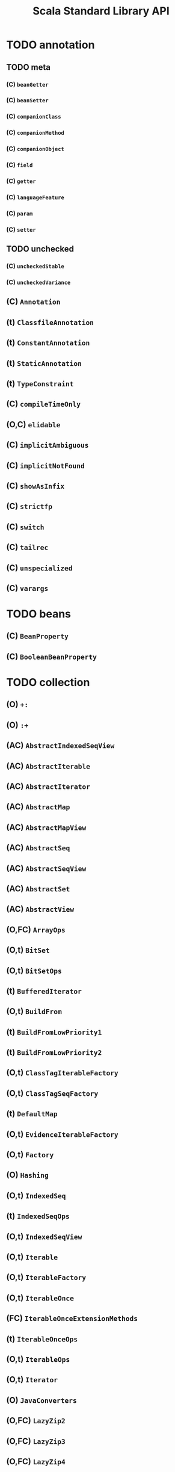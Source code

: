#+TITLE: Scala Standard Library API
#+VERSION: 2.13.0-M4
#+STARTUP: entitiespretty

* Table of Contents                                      :TOC_4_org:noexport:
- [[annotation][annotation]]
  - [[meta][meta]]
    - [[(C) ~beanGetter~][(C) ~beanGetter~]]
    - [[(C) ~beanSetter~][(C) ~beanSetter~]]
    - [[(C) ~companionClass~][(C) ~companionClass~]]
    - [[(C) ~companionMethod~][(C) ~companionMethod~]]
    - [[(C) ~companionObject~][(C) ~companionObject~]]
    - [[(C) ~field~][(C) ~field~]]
    - [[(C) ~getter~][(C) ~getter~]]
    - [[(C) ~languageFeature~][(C) ~languageFeature~]]
    - [[(C) ~param~][(C) ~param~]]
    - [[(C) ~setter~][(C) ~setter~]]
  - [[unchecked][unchecked]]
    - [[(C) ~uncheckedStable~][(C) ~uncheckedStable~]]
    - [[(C) ~uncheckedVariance~][(C) ~uncheckedVariance~]]
  - [[(C) ~Annotation~][(C) ~Annotation~]]
  - [[(t) ~ClassfileAnnotation~][(t) ~ClassfileAnnotation~]]
  - [[(t) ~ConstantAnnotation~][(t) ~ConstantAnnotation~]]
  - [[(t) ~StaticAnnotation~][(t) ~StaticAnnotation~]]
  - [[(t) ~TypeConstraint~][(t) ~TypeConstraint~]]
  - [[(C) ~compileTimeOnly~][(C) ~compileTimeOnly~]]
  - [[(O,C) ~elidable~][(O,C) ~elidable~]]
  - [[(C) ~implicitAmbiguous~][(C) ~implicitAmbiguous~]]
  - [[(C) ~implicitNotFound~][(C) ~implicitNotFound~]]
  - [[(C) ~showAsInfix~][(C) ~showAsInfix~]]
  - [[(C) ~strictfp~][(C) ~strictfp~]]
  - [[(C) ~switch~][(C) ~switch~]]
  - [[(C) ~tailrec~][(C) ~tailrec~]]
  - [[(C) ~unspecialized~][(C) ~unspecialized~]]
  - [[(C) ~varargs~][(C) ~varargs~]]
- [[beans][beans]]
  - [[(C) ~BeanProperty~][(C) ~BeanProperty~]]
  - [[(C) ~BooleanBeanProperty~][(C) ~BooleanBeanProperty~]]
- [[collection][collection]]
  - [[(O) ~+:~][(O) ~+:~]]
  - [[(O) ~:+~][(O) ~:+~]]
  - [[(AC) ~AbstractIndexedSeqView~][(AC) ~AbstractIndexedSeqView~]]
  - [[(AC) ~AbstractIterable~][(AC) ~AbstractIterable~]]
  - [[(AC) ~AbstractIterator~][(AC) ~AbstractIterator~]]
  - [[(AC) ~AbstractMap~][(AC) ~AbstractMap~]]
  - [[(AC) ~AbstractMapView~][(AC) ~AbstractMapView~]]
  - [[(AC) ~AbstractSeq~][(AC) ~AbstractSeq~]]
  - [[(AC) ~AbstractSeqView~][(AC) ~AbstractSeqView~]]
  - [[(AC) ~AbstractSet~][(AC) ~AbstractSet~]]
  - [[(AC) ~AbstractView~][(AC) ~AbstractView~]]
  - [[(O,FC) ~ArrayOps~][(O,FC) ~ArrayOps~]]
  - [[(O,t) ~BitSet~][(O,t) ~BitSet~]]
  - [[(O,t) ~BitSetOps~][(O,t) ~BitSetOps~]]
  - [[(t) ~BufferedIterator~][(t) ~BufferedIterator~]]
  - [[(O,t) ~BuildFrom~][(O,t) ~BuildFrom~]]
  - [[(t) ~BuildFromLowPriority1~][(t) ~BuildFromLowPriority1~]]
  - [[(t) ~BuildFromLowPriority2~][(t) ~BuildFromLowPriority2~]]
  - [[(O,t) ~ClassTagIterableFactory~][(O,t) ~ClassTagIterableFactory~]]
  - [[(O,t) ~ClassTagSeqFactory~][(O,t) ~ClassTagSeqFactory~]]
  - [[(t) ~DefaultMap~][(t) ~DefaultMap~]]
  - [[(O,t) ~EvidenceIterableFactory~][(O,t) ~EvidenceIterableFactory~]]
  - [[(O,t) ~Factory~][(O,t) ~Factory~]]
  - [[(O) ~Hashing~][(O) ~Hashing~]]
  - [[(O,t) ~IndexedSeq~][(O,t) ~IndexedSeq~]]
  - [[(t) ~IndexedSeqOps~][(t) ~IndexedSeqOps~]]
  - [[(O,t) ~IndexedSeqView~][(O,t) ~IndexedSeqView~]]
  - [[(O,t) ~Iterable~][(O,t) ~Iterable~]]
  - [[(O,t) ~IterableFactory~][(O,t) ~IterableFactory~]]
  - [[(O,t) ~IterableOnce~][(O,t) ~IterableOnce~]]
  - [[(FC) ~IterableOnceExtensionMethods~][(FC) ~IterableOnceExtensionMethods~]]
  - [[(t) ~IterableOnceOps~][(t) ~IterableOnceOps~]]
  - [[(O,t) ~IterableOps~][(O,t) ~IterableOps~]]
  - [[(O,t) ~Iterator~][(O,t) ~Iterator~]]
  - [[(O) ~JavaConverters~][(O) ~JavaConverters~]]
  - [[(O,FC) ~LazyZip2~][(O,FC) ~LazyZip2~]]
  - [[(O,FC) ~LazyZip3~][(O,FC) ~LazyZip3~]]
  - [[(O,FC) ~LazyZip4~][(O,FC) ~LazyZip4~]]
  - [[(FC) ~LazyZipOps~][(FC) ~LazyZipOps~]]
  - [[(O,t) ~LinearSeq~][(O,t) ~LinearSeq~]]
  - [[(t) ~LinearSeqOps~][(t) ~LinearSeqOps~]]
  - [[(O,t) ~Map~][(O,t) ~Map~]]
  - [[(O,t) ~MapFactory~][(O,t) ~MapFactory~]]
  - [[(O,t) ~MapOps~][(O,t) ~MapOps~]]
  - [[(O,t) ~MapView~][(O,t) ~MapView~]]
  - [[(O) ~Searching~][(O) ~Searching~]]
  - [[(O,t) ~Seq~][(O,t) ~Seq~]]
  - [[(O,t) ~SeqFactory~][(O,t) ~SeqFactory~]]
  - [[(O,t) ~SeqOps~][(O,t) ~SeqOps~]]
  - [[(O,t) ~SeqView~][(O,t) ~SeqView~]]
  - [[(O,t) ~Set~][(O,t) ~Set~]]
  - [[(t) ~SetOps~][(t) ~SetOps~]]
  - [[(O,t) ~SortedIterableFactory~][(O,t) ~SortedIterableFactory~]]
  - [[(O,t) ~SortedMap~][(O,t) ~SortedMap~]]
  - [[(O,t) ~SortedMapFactory~][(O,t) ~SortedMapFactory~]]
  - [[(O,t) ~SortedMapOps~][(O,t) ~SortedMapOps~]]
  - [[(t) ~SortedOps~][(t) ~SortedOps~]]
  - [[(O,t) ~SortedSet~][(O,t) ~SortedSet~]]
  - [[(O,t) ~SortedSetOps~][(O,t) ~SortedSetOps~]]
  - [[(t) ~SpecificIterableFactory~][(t) ~SpecificIterableFactory~]]
  - [[(t) ~StrictOptimizedClassTagSeqFactory~][(t) ~StrictOptimizedClassTagSeqFactory~]]
  - [[(t) ~StrictOptimizedIterableOps~][(t) ~StrictOptimizedIterableOps~]]
  - [[(t) ~StrictOptimizedSeqFactory~][(t) ~StrictOptimizedSeqFactory~]]
  - [[(t) ~StrictOptimizedSeqOps~][(t) ~StrictOptimizedSeqOps~]]
  - [[(t) ~StrictOptimizedSortedSetOps~][(t) ~StrictOptimizedSortedSetOps~]]
  - [[(O,FC) ~StringOps~][(O,FC) ~StringOps~]]
  - [[(CC) ~StringView~][(CC) ~StringView~]]
  - [[(O,t) ~View~][(O,t) ~View~]]
  - [[(AC) ~WithFilter~][(AC) ~WithFilter~]]
  - [[concurrent][concurrent]]
    - [[(t) ~Map~][(t) ~Map~]]
    - [[(O,C) ~TrieMap~][(O,C) ~TrieMap~]]
  - [[convert][convert]]
    - [[(t) ~AsJavaConverters~][(t) ~AsJavaConverters~]]
    - [[(t) ~AsScalaConverters~][(t) ~AsScalaConverters~]]
    - [[(t) ~DecorateAsJava~][(t) ~DecorateAsJava~]]
    - [[(t) ~DecorateAsScala~][(t) ~DecorateAsScala~]]
    - [[(O) ~ImplicitConversions~][(O) ~ImplicitConversions~]]
    - [[(O) ~ImplicitConversionsToJava~][(O) ~ImplicitConversionsToJava~]]
    - [[(O) ~ImplicitConversionsToScala~][(O) ~ImplicitConversionsToScala~]]
    - [[(t) ~ToJavaImplicits~][(t) ~ToJavaImplicits~]]
    - [[(t) ~ToScalaImplicits~][(t) ~ToScalaImplicits~]]
    - [[(O,t) ~WrapAsJava~][(O,t) ~WrapAsJava~]]
    - [[(O,t) ~WrapAsScala~][(O,t) ~WrapAsScala~]]
    - [[(O) ~Wrappers~][(O) ~Wrappers~]]
  - [[generic][generic]]
    - [[(O,t) ~IsIterableLike~][(O,t) ~IsIterableLike~]]
    - [[(O,t) ~IsSeqLike~][(O,t) ~IsSeqLike~]]
  - [[immutable][immutable]]
    - [[(C) ~AbstractMap~][(C) ~AbstractMap~]]
    - [[(C) ~AbstractSeq~][(C) ~AbstractSeq~]]
    - [[(C) ~AbstractSet~][(C) ~AbstractSet~]]
    - [[(O,C) ~ArraySeq~][(O,C) ~ArraySeq~]]
    - [[(O,C) ~BitSet~][(O,C) ~BitSet~]]
    - [[(O,C) ~ChampHashMap~][(O,C) ~ChampHashMap~]]
    - [[(O,C) ~ChampHashSet~][(O,C) ~ChampHashSet~]]
    - [[(O,C) ~HashMap~][(O,C) ~HashMap~]]
    - [[(O,C) ~HashSet~][(O,C) ~HashSet~]]
    - [[(O,t) ~IndexedSeq~][(O,t) ~IndexedSeq~]]
    - [[(t) ~IndexedSeqOps~][(t) ~IndexedSeqOps~]]
    - [[(O,C) ~IntMap~][(O,C) ~IntMap~]]
    - [[(O,t) ~Iterable~][(O,t) ~Iterable~]]
    - [[(O,C) ~LazyList~][(O,C) ~LazyList~]]
    - [[(O,t) ~LinearSeq~][(O,t) ~LinearSeq~]]
    - [[(t) ~LinearSeqOps~][(t) ~LinearSeqOps~]]
    - [[(O,C) ~List~][(O,C) ~List~]]
      - [[(C) ~::~][(C) ~::~]]
      - [[(O) ~Nil~][(O) ~Nil~]]
    - [[(O,C) ~ListMap~][(O,C) ~ListMap~]]
    - [[(O,C) ~ListSet~][(O,C) ~ListSet~]]
    - [[(O,C) ~LongMap~][(O,C) ~LongMap~]]
    - [[(O,t) ~Map~][(O,t) ~Map~]]
    - [[(t) ~MapOps~][(t) ~MapOps~]]
    - [[(O,C) ~NumericRange~][(O,C) ~NumericRange~]]
    - [[(O,C) ~Queue~][(O,C) ~Queue~]]
    - [[(O,C) ~Range~][(O,C) ~Range~]]
    - [[(O,t) ~Seq~][(O,t) ~Seq~]]
    - [[(t) ~SeqOps~][(t) ~SeqOps~]]
    - [[(O,t) ~Set~][(O,t) ~Set~]]
    - [[(t) ~SetOps~][(t) ~SetOps~]]
    - [[(O,t) ~SortedMap~][(O,t) ~SortedMap~]]
    - [[(t) ~SortedMapOps~][(t) ~SortedMapOps~]]
    - [[(O,t) ~SortedSet~][(O,t) ~SortedSet~]]
    - [[(t) ~SortedSetOps~][(t) ~SortedSetOps~]]
    - [[(O,C) ~Stream~][(O,C) ~Stream~]]
    - [[(t) ~StrictOptimizedSeqOps~][(t) ~StrictOptimizedSeqOps~]]
    - [[(O,C) ~TreeMap~][(O,C) ~TreeMap~]]
    - [[(O,C) ~TreeSet~][(O,C) ~TreeSet~]]
    - [[(O,C) ~Vector~][(O,C) ~Vector~]]
    - [[(C) ~VectorBuilder~][(C) ~VectorBuilder~]]
    - [[(C) ~VectorIterator~][(C) ~VectorIterator~]]
    - [[(O,C) ~WrappedString~][(O,C) ~WrappedString~]]
  - [[mutable][mutable]]
    - [[(C) ~AbstractBuffer~][(C) ~AbstractBuffer~]]
    - [[(C) ~AbstractIterable~][(C) ~AbstractIterable~]]
    - [[(C) ~AbstractMap~][(C) ~AbstractMap~]]
    - [[(C) ~AbstractSeq~][(C) ~AbstractSeq~]]
    - [[(C) ~AbstractSet~][(C) ~AbstractSet~]]
    - [[(O,C) ~AnyRefMap~][(O,C) ~AnyRefMap~]]
    - [[(O,C) ~ArrayBuffer~][(O,C) ~ArrayBuffer~]]
    - [[(C) ~ArrayBufferView~][(C) ~ArrayBufferView~]]
    - [[(O,C) ~ArrayBuilder~][(O,C) ~ArrayBuilder~]]
    - [[(O,C) ~ArrayDeque~][(O,C) ~ArrayDeque~]]
    - [[(O,C) ~ArraySeq~][(O,C) ~ArraySeq~]]
    - [[(O,C) ~BitSet~][(O,C) ~BitSet~]]
    - [[(O,t) ~Buffer~][(O,t) ~Buffer~]]
    - [[(t) ~Builder~][(t) ~Builder~]]
    - [[(t) ~Clearable~][(t) ~Clearable~]]
    - [[(t) ~Cloneable~][(t) ~Cloneable~]]
    - [[(O,t) ~Growable~][(O,t) ~Growable~]]
    - [[(C) ~GrowableBuilder~][(C) ~GrowableBuilder~]]
    - [[(O,C) ~HashMap~][(O,C) ~HashMap~]]
    - [[(O,C) ~HashSet~][(O,C) ~HashSet~]]
    - [[(t) ~ImmutableBuilder~][(t) ~ImmutableBuilder~]]
    - [[(t) ~IndexedOptimizedBuffer~][(t) ~IndexedOptimizedBuffer~]]
    - [[(O,t) ~IndexedOptimizedSeq~][(O,t) ~IndexedOptimizedSeq~]]
    - [[(t) ~IndexedSeq~][(t) ~IndexedSeq~]]
    - [[(t) ~IndexedSeqOps~][(t) ~IndexedSeqOps~]]
    - [[(t) ~Iterable~][(t) ~Iterable~]]
    - [[(t) ~IterableOps~][(t) ~IterableOps~]]
    - [[(O,C) ~LinkedHashMap~][(O,C) ~LinkedHashMap~]]
    - [[(O,C) ~LinkedHashSet~][(O,C) ~LinkedHashSet~]]
    - [[(O,C) ~ListBuffer~][(O,C) ~ListBuffer~]]
    - [[(O,C) ~ListMap~][(O,C) ~ListMap~]]
    - [[(O,C) ~LongMap~][(O,C) ~LongMap~]]
    - [[(O,t) ~Map~][(O,t) ~Map~]]
    - [[(t) ~MapOps~][(t) ~MapOps~]]
    - [[(t) ~MultiMap~][(t) ~MultiMap~]]
    - [[(O,C) ~OpenHashMap~][(O,C) ~OpenHashMap~]]
    - [[(O,C) ~PriorityQueue~][(O,C) ~PriorityQueue~]]
    - [[(O,C) ~Queue~][(O,C) ~Queue~]]
    - [[(O) ~RefArrayUtils~][(O) ~RefArrayUtils~]]
    - [[(t) ~ReusableBuilder~][(t) ~ReusableBuilder~]]
    - [[(O,t) ~Seq~][(O,t) ~Seq~]]
    - [[(t) ~SeqOps~][(t) ~SeqOps~]]
    - [[(O,t) ~Set~][(O,t) ~Set~]]
    - [[(t) ~SetOps~][(t) ~SetOps~]]
    - [[(t) ~Shrinkable~][(t) ~Shrinkable~]]
    - [[(O,t) ~SortedMap~][(O,t) ~SortedMap~]]
    - [[(O,t) ~SortedMapOps~][(O,t) ~SortedMapOps~]]
    - [[(t) ~SortedSet~][(t) ~SortedSet~]]
    - [[(t) ~SortedSetOps~][(t) ~SortedSetOps~]]
    - [[(O,C) ~Stack~][(O,C) ~Stack~]]
    - [[(O,C) ~StringBuilder~][(O,C) ~StringBuilder~]]
    - [[(O,C) ~TreeMap~][(O,C) ~TreeMap~]]
    - [[(O,C) ~TreeSet~][(O,C) ~TreeSet~]]
    - [[(O,C) ~UnrolledBuffer~][(O,C) ~UnrolledBuffer~]]
    - [[(O,C) ~WeakHashMap~][(O,C) ~WeakHashMap~]]
- [[compat][compat]]
  - [[(O) ~Platform~][(O) ~Platform~]]
- [[concurrent][concurrent]]
  - [[duration][duration]]
    - [[(O,C) ~Deadline~][(O,C) ~Deadline~]]
    - [[(C) ~DoubleMult~][(C) ~DoubleMult~]]
    - [[(O,C) ~Duration~][(O,C) ~Duration~]]
    - [[(O,t) ~DurationConversions~][(O,t) ~DurationConversions~]]
    - [[(C) ~DurationDouble~][(C) ~DurationDouble~]]
    - [[(C) ~DurationInt~][(C) ~DurationInt~]]
    - [[(C) ~DurationLong~][(C) ~DurationLong~]]
    - [[(O,C) ~FiniteDuration~][(O,C) ~FiniteDuration~]]
    - [[(C) ~IntMult~][(C) ~IntMult~]]
    - [[(C) ~LongMult~][(C) ~LongMult~]]
    - [[(O) ~fromNow~][(O) ~fromNow~]]
    - [[(O) ~span~][(O) ~span~]]
  - [[(O) ~Await~][(O) ~Await~]]
  - [[(t) ~Awaitable~][(t) ~Awaitable~]]
  - [[(O,t) ~BlockContext~][(O,t) ~BlockContext~]]
  - [[(t) ~CanAwait~][(t) ~CanAwait~]]
  - [[(C) ~Channel~][(C) ~Channel~]]
  - [[(C) ~DelayedLazyVal~][(C) ~DelayedLazyVal~]]
  - [[(O,t) ~ExecutionContext~][(O,t) ~ExecutionContext~]]
  - [[(t) ~ExecutionContextExecutor~][(t) ~ExecutionContextExecutor~]]
  - [[(t) ~ExecutionContextExecutorService~][(t) ~ExecutionContextExecutorService~]]
  - [[(O,t) ~Future~][(O,t) ~Future~]]
  - [[(O) ~JavaConversions~][(O) ~JavaConversions~]]
  - [[(t) ~OnCompleteRunnable~][(t) ~OnCompleteRunnable~]]
  - [[(O,t) ~Promise~][(O,t) ~Promise~]]
  - [[(C) ~SyncChannel~][(C) ~SyncChannel~]]
  - [[(C) ~SyncVar~][(C) ~SyncVar~]]
- [[io][io]]
  - [[(O,t) ~AnsiColor~][(O,t) ~AnsiColor~]]
  - [[(C) ~BufferedSource~][(C) ~BufferedSource~]]
  - [[(O,C) ~Codec~][(O,C) ~Codec~]]
  - [[(t) ~LowPriorityCodecImplicits~][(t) ~LowPriorityCodecImplicits~]]
  - [[(O,AC) ~Source~][(O,AC) ~Source~]]
  - [[(O) ~StdIn~][(O) ~StdIn~]]
- [[math][math]]
  - [[(O,C) ~BigDecimal~][(O,C) ~BigDecimal~]]
  - [[(O,C) ~BigInt~][(O,C) ~BigInt~]]
  - [[(O,t) ~Equiv~][(O,t) ~Equiv~]]
  - [[(O,t) ~Fractional~][(O,t) ~Fractional~]]
  - [[(O,t) ~Integral~][(O,t) ~Integral~]]
  - [[(t) ~LowPriorityEquiv~][(t) ~LowPriorityEquiv~]]
  - [[(t) ~LowPriorityOrderingImplicits~][(t) ~LowPriorityOrderingImplicits~]]
  - [[(O,t) ~Numeric~][(O,t) ~Numeric~]]
  - [[(O,t) ~Ordered~][(O,t) ~Ordered~]]
  - [[(O,t) ~Ordering~][(O,t) ~Ordering~]]
  - [[(t) ~PartialOrdering~][(t) ~PartialOrdering~]]
  - [[(t) ~PartiallyOrdered~][(t) ~PartiallyOrdered~]]
  - [[(t) ~ScalaNumericAnyConversions~][(t) ~ScalaNumericAnyConversions~]]
  - [[(t) ~ScalaNumericConversions~][(t) ~ScalaNumericConversions~]]
- [[ref][ref]]
  - [[(C) ~PhantomReference~][(C) ~PhantomReference~]]
  - [[(t) ~Reference~][(t) ~Reference~]]
  - [[(C) ~ReferenceQueue~][(C) ~ReferenceQueue~]]
  - [[(t) ~ReferenceWrapper~][(t) ~ReferenceWrapper~]]
  - [[(O,C) ~SoftReference~][(O,C) ~SoftReference~]]
  - [[(O,C) ~WeakReference~][(O,C) ~WeakReference~]]
- [[reflect][reflect]]
  - [[(C) ~AnyValManifest~][(C) ~AnyValManifest~]]
  - [[(t) ~ClassManifestDeprecatedApis~][(t) ~ClassManifestDeprecatedApis~]]
  - [[(O) ~ClassManifestFactory~][(O) ~ClassManifestFactory~]]
  - [[(O,t) ~ClassTag~][(O,t) ~ClassTag~]]
  - [[(t) ~Manifest~][(t) ~Manifest~]]
  - [[(O) ~ManifestFactory~][(O) ~ManifestFactory~]]
  - [[(O) ~NameTransformer~][(O) ~NameTransformer~]]
  - [[(O) ~NoManifest~][(O) ~NoManifest~]]
  - [[(t) ~OptManifest~][(t) ~OptManifest~]]
- [[runtime][runtime]]
- [[sys][sys]]
  - [[process][process]]
    - [[(O) ~BasicIO~][(O) ~BasicIO~]]
    - [[(C) ~FileProcessLogger~][(C) ~FileProcessLogger~]]
    - [[(O,t) ~Process~][(O,t) ~Process~]]
    - [[(O,t) ~ProcessBuilder~][(O,t) ~ProcessBuilder~]]
    - [[(t) ~ProcessCreation~][(t) ~ProcessCreation~]]
    - [[(C) ~ProcessIO~][(C) ~ProcessIO~]]
    - [[(t) ~ProcessImplicits~][(t) ~ProcessImplicits~]]
    - [[(O,t) ~ProcessLogger~][(O,t) ~ProcessLogger~]]
  - [[(O,t) ~BooleanProp~][(O,t) ~BooleanProp~]]
  - [[(O,t) ~Prop~][(O,t) ~Prop~]]
  - [[(O,C) ~ShutdownHookThread~][(O,C) ~ShutdownHookThread~]]
  - [[(O,C) ~SystemProperties~][(O,C) ~SystemProperties~]]
- [[util][util]]
  - [[~DynamicVariable~][~DynamicVariable~]]
  - [[~DynamicVariable~][~DynamicVariable~]]
  - [[~Either~][~Either~]]
    - [[~Left~][~Left~]]
    - [[~Right~][~Right~]]
  - [[~Try~][~Try~]]
    - [[~Success~][~Success~]]
    - [[~Failure~][~Failure~]]
  - [[~Random~][~Random~]]
- [[(O) ~#::~][(O) ~#::~]]
- [[(C) ~Any~][(C) ~Any~]]
- [[(C) ~AnyVal~][(C) ~AnyVal~]]
- [[(t) ~App~][(t) ~App~]]
- [[(O,C) ~Array~][(O,C) ~Array~]]
- [[(O,C) ~Boolean~][(O,C) ~Boolean~]]
- [[(O,C) ~Byte~][(O,C) ~Byte~]]
- [[(O,C) ~Char~][(O,C) ~Char~]]
- [[(t) ~Cloneable~][(t) ~Cloneable~]]
- [[(O) ~Console~][(O) ~Console~]]
- [[(t) ~DelayedInit~][(t) ~DelayedInit~]]
- [[(O,C) ~Double~][(O,C) ~Double~]]
- [[(t) ~Dynamic~][(t) ~Dynamic~]]
- [[(C) ~Enumeration~][(C) ~Enumeration~]]
- [[(t) ~Equals~][(t) ~Equals~]]
- [[(O,C) ~Float~][(O,C) ~Float~]]
- [[N Function][N Function]]
  - [[(O) Function][(O) Function]]
  - [[(t) Function0][(t) Function0]]
  - [[(t) Function1][(t) Function1]]
  - [[(t) Function2][(t) Function2]]
  - [[(t) Function3][(t) Function3]]
  - [[(t) Function4][(t) Function4]]
  - [[(t) Function5][(t) Function5]]
  - [[(t) Function6][(t) Function6]]
  - [[(t) Function7][(t) Function7]]
  - [[(t) Function8][(t) Function8]]
  - [[(t) Function9][(t) Function9]]
  - [[(t) Function10][(t) Function10]]
  - [[(t) Function11][(t) Function11]]
  - [[(t) Function12][(t) Function12]]
  - [[(t) Function13][(t) Function13]]
  - [[(t) Function14][(t) Function14]]
  - [[(t) Function15][(t) Function15]]
  - [[(t) Function16][(t) Function16]]
  - [[(t) Function17][(t) Function17]]
  - [[(t) Function18][(t) Function18]]
  - [[(t) Function19][(t) Function19]]
  - [[(t) Function20][(t) Function20]]
  - [[(t) Function21][(t) Function21]]
  - [[(t) Function22][(t) Function22]]
- [[(t) ~Immutable~][(t) ~Immutable~]]
- [[(O,t) ~Int~][(O,t) ~Int~]]
- [[(O,t) ~Long~][(O,t) ~Long~]]
- [[(C) ~MatchError~][(C) ~MatchError~]]
- [[(t) ~Mutable~][(t) ~Mutable~]]
- [[(C) ~NotImplementedError~][(C) ~NotImplementedError~]]
- [[(C) ~NotNull~][(C) ~NotNull~]]
- [[(C) ~Nothing~][(C) ~Nothing~]]
- [[(C) ~Null~][(C) ~Null~]]
- [[(O,C) ~Option~][(O,C) ~Option~]]
  - [[(O) ~None~][(O) ~None~]]
  - [[(C) ~Some~][(C) ~Some~]]
- [[(O,t) ~PartialFunction~][(O,t) ~PartialFunction~]]
- [[(O) ~Predef~][(O) ~Predef~]]
- [[N Product][N Product]]
  - [[(O,t) Product][(O,t) Product]]
  - [[(O,t) Product1][(O,t) Product1]]
  - [[(O,t) Product2][(O,t) Product2]]
  - [[(O,t) Product3][(O,t) Product3]]
  - [[(O,t) Product4][(O,t) Product4]]
  - [[(O,t) Product5][(O,t) Product5]]
  - [[(O,t) Product6][(O,t) Product6]]
  - [[(O,t) Product7][(O,t) Product7]]
  - [[(O,t) Product8][(O,t) Product8]]
  - [[(O,t) Product9][(O,t) Product9]]
  - [[(O,t) Product10][(O,t) Product10]]
  - [[(O,t) Product11][(O,t) Product11]]
  - [[(O,t) Product12][(O,t) Product12]]
  - [[(O,t) Product13][(O,t) Product13]]
  - [[(O,t) Product14][(O,t) Product14]]
  - [[(O,t) Product15][(O,t) Product15]]
  - [[(O,t) Product16][(O,t) Product16]]
  - [[(O,t) Product17][(O,t) Product17]]
  - [[(O,t) Product18][(O,t) Product18]]
  - [[(O,t) Product19][(O,t) Product19]]
  - [[(O,t) Product20][(O,t) Product20]]
  - [[(O,t) Product21][(O,t) Product21]]
  - [[(O,t) Product22][(O,t) Product22]]
- [[(O,t) ~Proxy~][(O,t) ~Proxy~]]
- [[(C) ~ScalaReflectionException~][(C) ~ScalaReflectionException~]]
- [[(C) ~SerialVersionUID~][(C) ~SerialVersionUID~]]
- [[(t) ~Serializable~][(t) ~Serializable~]]
- [[(O,C) ~Short~][(O,C) ~Short~]]
- [[(O,t) ~Specializable~][(O,t) ~Specializable~]]
- [[(O,C) ~StringContext~][(O,C) ~StringContext~]]
- [[(O,C) ~Symbol~][(O,C) ~Symbol~]]
- [[N Tuple][N Tuple]]
  - [[(C) Tuple1][(C) Tuple1]]
  - [[(C) Tuple2][(C) Tuple2]]
  - [[(C) Tuple3][(C) Tuple3]]
  - [[(C) Tuple4][(C) Tuple4]]
  - [[(C) Tuple5][(C) Tuple5]]
  - [[(C) Tuple6][(C) Tuple6]]
  - [[(C) Tuple7][(C) Tuple7]]
  - [[(C) Tuple8][(C) Tuple8]]
  - [[(C) Tuple9][(C) Tuple9]]
  - [[(C) Tuple10][(C) Tuple10]]
  - [[(C) Tuple11][(C) Tuple11]]
  - [[(C) Tuple12][(C) Tuple12]]
  - [[(C) Tuple13][(C) Tuple13]]
  - [[(C) Tuple14][(C) Tuple14]]
  - [[(C) Tuple15][(C) Tuple15]]
  - [[(C) Tuple16][(C) Tuple16]]
  - [[(C) Tuple17][(C) Tuple17]]
  - [[(C) Tuple18][(C) Tuple18]]
  - [[(C) Tuple19][(C) Tuple19]]
  - [[(C) Tuple20][(C) Tuple20]]
  - [[(C) Tuple21][(C) Tuple21]]
  - [[(C) Tuple22][(C) Tuple22]]
- [[(C) ~UninitializedError~][(C) ~UninitializedError~]]
- [[(C) ~UninitializedFieldError~][(C) ~UninitializedFieldError~]]
- [[(O,C) ~Unit~][(O,C) ~Unit~]]
- [[(C) ~ValueOf~][(C) ~ValueOf~]]
- [[~deprecated~][~deprecated~]]
- [[(C) ~deprecatedInheritance~][(C) ~deprecatedInheritance~]]
- [[(C) ~deprecatedName~][(C) ~deprecatedName~]]
- [[(C) ~deprecatedOverriding~][(C) ~deprecatedOverriding~]]
- [[inlining related][inlining related]]
  - [[(C) ~inline~][(C) ~inline~]]
  - [[(C) ~noinline~][(C) ~noinline~]]
- [[(O) ~language~][(O) ~language~]]
- [[(O) ~languageFeature~][(O) ~languageFeature~]]
- [[(C) ~native~][(C) ~native~]]
- [[(C) ~remote~][(C) ~remote~]]
- [[(C) ~specialized~][(C) ~specialized~]]
- [[(C) ~throws~][(C) ~throws~]]
- [[(C) ~transient~][(C) ~transient~]]
- [[(C) ~unchecked~][(C) ~unchecked~]]
- [[(C) ~volatile~][(C) ~volatile~]]

* TODO annotation
** TODO meta
*** (C) ~beanGetter~
*** (C) ~beanSetter~
*** (C) ~companionClass~
*** (C) ~companionMethod~
*** (C) ~companionObject~
*** (C) ~field~
*** (C) ~getter~
*** (C) ~languageFeature~
*** (C) ~param~
*** (C) ~setter~

** TODO unchecked
*** (C) ~uncheckedStable~
*** (C) ~uncheckedVariance~

** (C) ~Annotation~
** (t) ~ClassfileAnnotation~
** (t) ~ConstantAnnotation~
** (t) ~StaticAnnotation~
** (t) ~TypeConstraint~
** (C) ~compileTimeOnly~
** (O,C) ~elidable~
** (C) ~implicitAmbiguous~
** (C) ~implicitNotFound~
** (C) ~showAsInfix~
** (C) ~strictfp~
** (C) ~switch~
** (C) ~tailrec~
** (C) ~unspecialized~
** (C) ~varargs~

* TODO beans
** (C) ~BeanProperty~
** (C) ~BooleanBeanProperty~

* TODO collection
** (O) ~+:~
** (O) ~:+~
** (AC) ~AbstractIndexedSeqView~
** (AC) ~AbstractIterable~
** (AC) ~AbstractIterator~
** (AC) ~AbstractMap~
** (AC) ~AbstractMapView~
** (AC) ~AbstractSeq~
** (AC) ~AbstractSeqView~
** (AC) ~AbstractSet~
** (AC) ~AbstractView~
** (O,FC) ~ArrayOps~
** (O,t) ~BitSet~
** (O,t) ~BitSetOps~
** (t) ~BufferedIterator~
** (O,t) ~BuildFrom~
** (t) ~BuildFromLowPriority1~
** (t) ~BuildFromLowPriority2~
** (O,t) ~ClassTagIterableFactory~
** (O,t) ~ClassTagSeqFactory~
** (t) ~DefaultMap~
** (O,t) ~EvidenceIterableFactory~
** (O,t) ~Factory~
** (O) ~Hashing~
** (O,t) ~IndexedSeq~
** (t) ~IndexedSeqOps~
** (O,t) ~IndexedSeqView~
** (O,t) ~Iterable~
** (O,t) ~IterableFactory~
** (O,t) ~IterableOnce~
** (FC) ~IterableOnceExtensionMethods~
** (t) ~IterableOnceOps~
** (O,t) ~IterableOps~
** (O,t) ~Iterator~
** (O) ~JavaConverters~
** (O,FC) ~LazyZip2~
** (O,FC) ~LazyZip3~
** (O,FC) ~LazyZip4~
** (FC) ~LazyZipOps~
** (O,t) ~LinearSeq~
** (t) ~LinearSeqOps~
** (O,t) ~Map~
** (O,t) ~MapFactory~
** (O,t) ~MapOps~
** (O,t) ~MapView~
** (O) ~Searching~
** (O,t) ~Seq~
** (O,t) ~SeqFactory~
** (O,t) ~SeqOps~
** (O,t) ~SeqView~
** (O,t) ~Set~
** (t) ~SetOps~
** (O,t) ~SortedIterableFactory~
** (O,t) ~SortedMap~
** (O,t) ~SortedMapFactory~
** (O,t) ~SortedMapOps~
** (t) ~SortedOps~
** (O,t) ~SortedSet~
** (O,t) ~SortedSetOps~
** (t) ~SpecificIterableFactory~
** (t) ~StrictOptimizedClassTagSeqFactory~
** (t) ~StrictOptimizedIterableOps~
** (t) ~StrictOptimizedSeqFactory~
** (t) ~StrictOptimizedSeqOps~
** (t) ~StrictOptimizedSortedSetOps~
** (O,FC) ~StringOps~
** (CC) ~StringView~
** (O,t) ~View~
** (AC) ~WithFilter~

** TODO concurrent
*** (t) ~Map~
*** (O,C) ~TrieMap~

** TODO convert
*** (t) ~AsJavaConverters~
*** (t) ~AsScalaConverters~
*** (t) ~DecorateAsJava~
*** (t) ~DecorateAsScala~
*** (O) ~ImplicitConversions~
*** (O) ~ImplicitConversionsToJava~
*** (O) ~ImplicitConversionsToScala~
*** (t) ~ToJavaImplicits~
*** (t) ~ToScalaImplicits~
*** (O,t) ~WrapAsJava~
*** (O,t) ~WrapAsScala~
*** (O) ~Wrappers~

** TODO generic
*** (O,t) ~IsIterableLike~
*** (O,t) ~IsSeqLike~

** TODO immutable
*** (C) ~AbstractMap~
*** (C) ~AbstractSeq~
*** (C) ~AbstractSet~
*** (O,C) ~ArraySeq~
*** (O,C) ~BitSet~
*** (O,C) ~ChampHashMap~
*** (O,C) ~ChampHashSet~
*** (O,C) ~HashMap~
*** (O,C) ~HashSet~
*** (O,t) ~IndexedSeq~
*** (t) ~IndexedSeqOps~
*** (O,C) ~IntMap~
*** (O,t) ~Iterable~
*** (O,C) ~LazyList~
*** (O,t) ~LinearSeq~
*** (t) ~LinearSeqOps~
*** (O,C) ~List~
**** (C) ~::~
**** (O) ~Nil~

*** (O,C) ~ListMap~
*** (O,C) ~ListSet~
*** (O,C) ~LongMap~
*** (O,t) ~Map~
*** (t) ~MapOps~
*** (O,C) ~NumericRange~
*** (O,C) ~Queue~
*** (O,C) ~Range~
*** (O,t) ~Seq~
*** (t) ~SeqOps~
*** (O,t) ~Set~
*** (t) ~SetOps~
*** (O,t) ~SortedMap~
*** (t) ~SortedMapOps~
*** (O,t) ~SortedSet~
*** (t) ~SortedSetOps~
*** (O,C) ~Stream~
*** (t) ~StrictOptimizedSeqOps~
*** (O,C) ~TreeMap~
*** (O,C) ~TreeSet~
*** (O,C) ~Vector~
*** (C) ~VectorBuilder~
*** (C) ~VectorIterator~
*** (O,C) ~WrappedString~

** TODO mutable
*** (C) ~AbstractBuffer~
*** (C) ~AbstractIterable~
*** (C) ~AbstractMap~
*** (C) ~AbstractSeq~
*** (C) ~AbstractSet~
*** (O,C) ~AnyRefMap~
*** (O,C) ~ArrayBuffer~
*** (C) ~ArrayBufferView~
*** (O,C) ~ArrayBuilder~
*** (O,C) ~ArrayDeque~
*** (O,C) ~ArraySeq~
*** (O,C) ~BitSet~
*** (O,t) ~Buffer~
*** (t) ~Builder~
*** (t) ~Clearable~
*** (t) ~Cloneable~
*** (O,t) ~Growable~
*** (C) ~GrowableBuilder~
*** (O,C) ~HashMap~
*** (O,C) ~HashSet~
*** (t) ~ImmutableBuilder~
*** (t) ~IndexedOptimizedBuffer~
*** (O,t) ~IndexedOptimizedSeq~
*** (t) ~IndexedSeq~
*** (t) ~IndexedSeqOps~
*** (t) ~Iterable~
*** (t) ~IterableOps~
*** (O,C) ~LinkedHashMap~
*** (O,C) ~LinkedHashSet~
*** (O,C) ~ListBuffer~
*** (O,C) ~ListMap~
*** (O,C) ~LongMap~
*** (O,t) ~Map~
*** (t) ~MapOps~
*** (t) ~MultiMap~
*** (O,C) ~OpenHashMap~
*** (O,C) ~PriorityQueue~
*** (O,C) ~Queue~
*** (O) ~RefArrayUtils~
*** (t) ~ReusableBuilder~
*** (O,t) ~Seq~
*** (t) ~SeqOps~
*** (O,t) ~Set~
*** (t) ~SetOps~
*** (t) ~Shrinkable~
*** (O,t) ~SortedMap~
*** (O,t) ~SortedMapOps~
*** (t) ~SortedSet~
*** (t) ~SortedSetOps~
*** (O,C) ~Stack~
*** (O,C) ~StringBuilder~
*** (O,C) ~TreeMap~
*** (O,C) ~TreeSet~
*** (O,C) ~UnrolledBuffer~
*** (O,C) ~WeakHashMap~

* TODO compat
** (O) ~Platform~
* TODO concurrent
** duration
*** (O,C) ~Deadline~
*** (C) ~DoubleMult~
*** (O,C) ~Duration~
*** (O,t) ~DurationConversions~
*** (C) ~DurationDouble~
*** (C) ~DurationInt~
*** (C) ~DurationLong~
*** (O,C) ~FiniteDuration~
*** (C) ~IntMult~
*** (C) ~LongMult~
*** (O) ~fromNow~
*** (O) ~span~

** (O) ~Await~
** (t) ~Awaitable~
** (O,t) ~BlockContext~
** (t) ~CanAwait~
** (C) ~Channel~
** (C) ~DelayedLazyVal~
** (O,t) ~ExecutionContext~
** (t) ~ExecutionContextExecutor~
** (t) ~ExecutionContextExecutorService~
** (O,t) ~Future~
** (O) ~JavaConversions~
** (t) ~OnCompleteRunnable~
** (O,t) ~Promise~
** (C) ~SyncChannel~
** (C) ~SyncVar~

* TODO io
** (O,t) ~AnsiColor~
** (C) ~BufferedSource~
** (O,C) ~Codec~
** (t) ~LowPriorityCodecImplicits~
** (O,AC) ~Source~
** (O) ~StdIn~

* TODO math
** (O,C) ~BigDecimal~
** (O,C) ~BigInt~
** (O,t) ~Equiv~
** (O,t) ~Fractional~
** (O,t) ~Integral~
** (t) ~LowPriorityEquiv~
** (t) ~LowPriorityOrderingImplicits~
** (O,t) ~Numeric~
** (O,t) ~Ordered~
** (O,t) ~Ordering~
** (t) ~PartialOrdering~
** (t) ~PartiallyOrdered~
** (t) ~ScalaNumericAnyConversions~
** (t) ~ScalaNumericConversions~

* TODO ref
** (C) ~PhantomReference~
** (t) ~Reference~
** (C) ~ReferenceQueue~
** (t) ~ReferenceWrapper~
** (O,C) ~SoftReference~
** (O,C) ~WeakReference~

* TODO reflect
** (C) ~AnyValManifest~
** (t) ~ClassManifestDeprecatedApis~
** (O) ~ClassManifestFactory~
** (O,t) ~ClassTag~
** (t) ~Manifest~
** (O) ~ManifestFactory~
** (O) ~NameTransformer~
** (O) ~NoManifest~
** (t) ~OptManifest~

* runtime
* TODO sys
** process
*** (O) ~BasicIO~
*** (C) ~FileProcessLogger~
*** (O,t) ~Process~
*** (O,t) ~ProcessBuilder~
*** (t) ~ProcessCreation~
*** (C) ~ProcessIO~
*** (t) ~ProcessImplicits~
*** (O,t) ~ProcessLogger~

** (O,t) ~BooleanProp~
** (O,t) ~Prop~
** (O,C) ~ShutdownHookThread~
** (O,C) ~SystemProperties~
* TODO util
** ~DynamicVariable~

** ~DynamicVariable~

** ~Either~
*** ~Left~
*** ~Right~

** ~Try~
*** ~Success~
*** ~Failure~

** ~Random~
* (O) ~#::~
* (C) ~Any~
* (C) ~AnyVal~
* (t) ~App~
* (O,C) ~Array~
  - Signature:
    + (C) ~final class Array[T] extends java.io.Serializable with java.lang.Cloneable~

    + (O) ~object Array extends Serializable~ 

  - Arrays are *mutable, indexed collections* of values.
    ~Array[T]~ is Scala's representation for Java's ~T[]~.

  - Two syntactic sugar:
    + ~val first = array(0)~ uses ~apply(Int)~
    + ~array(3) = 100~ uses ~update(Int, T)~, and here ~T~ is ~Int~

  - See also
    + ~collection.ArrayOps~:
      *Temporary* -- ALL operations defined on ~ArrayOps~ return an ~Array~.

    + ~collection.mutable.ArraySeq~:
      *Permanent* -- ALL operations return a ~ArraySeq~.

      =From Jian=
      There are ~collection.immutable.ArraySeq~ and ~collection.mutable.ArraySeq~.
      =TODO= Learn more details!!!

  - There are /implicit conversions/ from ~Array~ to ~collection.ArrayOps~ or
    ~collection.mutable.ArraySeq~ in ~Predef~.

    The conversion to ~ArrayOps~ *takes priority over* the conversion to ~ArraySeq~.

    + Proof
      #+BEGIN_SRC scala
        val arr = Array(1, 2, 3)
        val arrReversed = arr.reverse
        val seqReversed: Seq[Int] = arr.reverse
      #+END_SRC

  - 

* (O,C) ~Boolean~
* (O,C) ~Byte~
* (O,C) ~Char~
* (t) ~Cloneable~
* (O) ~Console~
* (t) ~DelayedInit~
* (O,C) ~Double~
* (t) ~Dynamic~
* (C) ~Enumeration~
* (t) ~Equals~
* (O,C) ~Float~
* N Function
** (O) Function
** (t) Function0
** (t) Function1
** (t) Function2
** (t) Function3
** (t) Function4
** (t) Function5
** (t) Function6
** (t) Function7
** (t) Function8
** (t) Function9
** (t) Function10
** (t) Function11
** (t) Function12
** (t) Function13
** (t) Function14
** (t) Function15
** (t) Function16
** (t) Function17
** (t) Function18
** (t) Function19
** (t) Function20
** (t) Function21
** (t) Function22

* (t) ~Immutable~
* (O,t) ~Int~
* (O,t) ~Long~
* (C) ~MatchError~
* (t) ~Mutable~
* (C) ~NotImplementedError~
* (C) ~NotNull~
* TODO (C) ~Nothing~
* TODO (C) ~Null~
* TODO (O,C) ~Option~
** (O) ~None~
** (C) ~Some~

* TODO (O,t) ~PartialFunction~
* TODO (O) ~Predef~
* TODO N Product
** (O,t) Product
** (O,t) Product1
** (O,t) Product2
** (O,t) Product3
** (O,t) Product4
** (O,t) Product5
** (O,t) Product6
** (O,t) Product7
** (O,t) Product8
** (O,t) Product9
** (O,t) Product10
** (O,t) Product11
** (O,t) Product12
** (O,t) Product13
** (O,t) Product14
** (O,t) Product15
** (O,t) Product16
** (O,t) Product17
** (O,t) Product18
** (O,t) Product19
** (O,t) Product20
** (O,t) Product21
** (O,t) Product22

* TODO (O,t) ~Proxy~
* TODO (C) ~ScalaReflectionException~
* TODO (C) ~SerialVersionUID~
* TODO (t) ~Serializable~
* TODO (O,C) ~Short~
* TODO (O,t) ~Specializable~
* TODO (O,C) ~StringContext~
* TODO (O,C) ~Symbol~
* TODO N Tuple
** (C) Tuple1
** (C) Tuple2
** (C) Tuple3
** (C) Tuple4
** (C) Tuple5
** (C) Tuple6
** (C) Tuple7
** (C) Tuple8
** (C) Tuple9
** (C) Tuple10
** (C) Tuple11
** (C) Tuple12
** (C) Tuple13
** (C) Tuple14
** (C) Tuple15
** (C) Tuple16
** (C) Tuple17
** (C) Tuple18
** (C) Tuple19
** (C) Tuple20
** (C) Tuple21
** (C) Tuple22
* TODO (C) ~UninitializedError~
* TODO (C) ~UninitializedFieldError~
* DONE (O,C) ~Unit~
  CLOSED: [2018-08-13 Mon 21:09]
  - (O) ~object Unit extends AnyValCompanion~
    _3 methods_
    + ~Unit.box(x: Unit): BoxedUnit~
      =TODO= When should I use this???

    + ~Unit.toString(): String~

    + ~Unit.unbox(x: AnyRef): Unit~
      =TODO= When should I use this???

  - (C) ~abstract final class Unit extends AnyVal~
    _1 methods_
    + ~def getClass(): Class[Unit]~

  - Skill Level:
    Never used these /methods/ of ~Unit~.

* DONE (C) ~ValueOf~
  CLOSED: [2018-08-13 Mon 21:09]
  - This /class/ is added Only after *SIP-23 - Literal-Based Singleton Types* was
    merged since Scala 2.12.2.

  - Example:
    #+BEGIN_SRC scala
      case class Residue[M <: Int](n: Int) extends AnyVal {
        def +(rhs: Residue[M])(implicit m: ValueOf[M]): Residue[M] =
          Residue((this.n + rhs.n) % valueOf[M])  // From Jian: `valueOf` comes from `Predef`
      }

      val fiveModTen = Residue[10](5)
      val nineModTen = Residue[10](9)

      fiveModTen + nineModTen    // OK == Residue[10](4)

      val fourModEleven = Residue[11](4)

      fiveModTen + fourModEleven // compiler error: type mismatch;
                                 //   found   : Residue[11]
                                 //   required: Residue[10]
    #+END_SRC

  - Instance Constructors:
    + ~new ValueOf(value: T)~
      =TODO= Where to use??

  - Value Members:
    + ~def getClass(): Class[_ <: AnyVal]~

    + ~val value: T~

* DONE ~deprecated~
  CLOSED: [2018-08-13 Mon 21:09]
  - Annotation

  - Example:
    #+BEGIN_SRC scala
      @deprecated("this method will be removed", "FooLib 12.0")
      def oldMethod(x: Int) = ...
    #+END_SRC

    + Instance Constructors:
      ~new deprecated(message: String = "", since: String = "")~

  - Skill Level:
    Use

* TODO (C) ~deprecatedInheritance~
* TODO (C) ~deprecatedName~
* TODO (C) ~deprecatedOverriding~
* TODO inlining related
** TODO (C) ~inline~
** TODO (C) ~noinline~

* TODO (O) ~language~
* TODO (O) ~languageFeature~
* TODO (C) ~native~
* TODO (C) ~remote~
* TODO (C) ~specialized~
* TODO (C) ~throws~
* TODO (C) ~transient~
* DONE (C) ~unchecked~
  CLOSED: [2018-08-13 Mon 16:01]
  - Annotation
    #+BEGIN_SRC scala
      (x: @unchecked) match {
        ...
      }
    #+END_SRC

  - Since 2.4

  - skill level:
    Use

* TODO (C) ~volatile~

